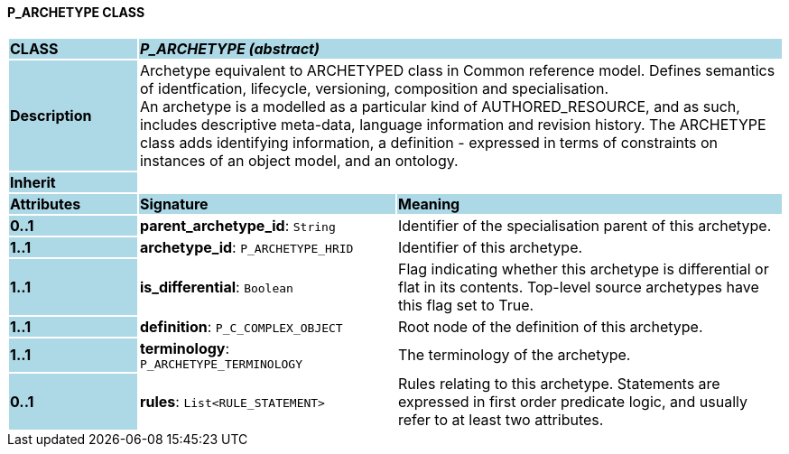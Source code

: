 ==== P_ARCHETYPE CLASS

[cols="^1,2,3"]
|===
|*CLASS*
{set:cellbgcolor:lightblue}
2+^|*_P_ARCHETYPE (abstract)_*

|*Description*
{set:cellbgcolor:lightblue}
2+|Archetype equivalent to ARCHETYPED class in Common reference model. Defines semantics of identfication, lifecycle, versioning, composition and specialisation. +
An archetype is a modelled as a particular kind of AUTHORED_RESOURCE, and as such, includes descriptive meta-data, language information and revision history. The ARCHETYPE class adds identifying information, a definition - expressed in terms of constraints on instances of an object model, and an ontology.
{set:cellbgcolor!}

|*Inherit*
{set:cellbgcolor:lightblue}
2+|
{set:cellbgcolor!}

|*Attributes*
{set:cellbgcolor:lightblue}
^|*Signature*
^|*Meaning*

|*0..1*
{set:cellbgcolor:lightblue}
|*parent_archetype_id*: `String`
{set:cellbgcolor!}
|Identifier of the specialisation parent of this archetype.

|*1..1*
{set:cellbgcolor:lightblue}
|*archetype_id*: `P_ARCHETYPE_HRID`
{set:cellbgcolor!}
|Identifier of this archetype.

|*1..1*
{set:cellbgcolor:lightblue}
|*is_differential*: `Boolean`
{set:cellbgcolor!}
|Flag indicating whether this archetype is differential or flat in its contents. Top-level source archetypes have this flag set to True.

|*1..1*
{set:cellbgcolor:lightblue}
|*definition*: `P_C_COMPLEX_OBJECT`
{set:cellbgcolor!}
|Root node of the definition of this archetype.

|*1..1*
{set:cellbgcolor:lightblue}
|*terminology*: `P_ARCHETYPE_TERMINOLOGY`
{set:cellbgcolor!}
|The terminology of the archetype.

|*0..1*
{set:cellbgcolor:lightblue}
|*rules*: `List<RULE_STATEMENT>`
{set:cellbgcolor!}
|Rules relating to this archetype. Statements are expressed in first order predicate logic, and usually refer to at least two attributes.
|===
